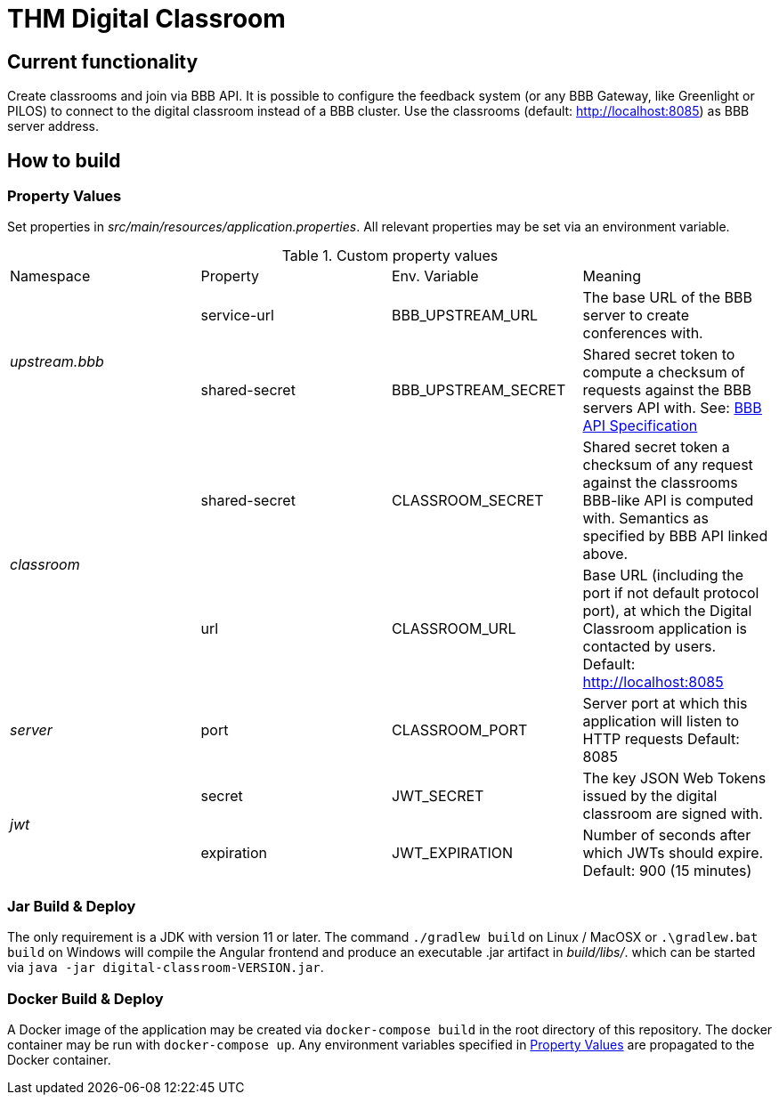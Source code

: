 = THM Digital Classroom

== Current functionality
Create classrooms and join via BBB API.
It is possible to configure the feedback system (or any BBB Gateway, like Greenlight or PILOS) to connect to the digital classroom instead of a BBB cluster.
Use the classrooms (default: http://localhost:8085) as BBB server address.

== How to build

=== Property Values [[property_values]]
Set properties in _src/main/resources/application.properties_.
All relevant properties may be set via an environment variable.

.Custom property values
|===
       |Namespace       | Property      | Env. Variable       | Meaning
1.2+^.^| _upstream.bbb_ | service-url   | BBB_UPSTREAM_URL    | The base URL of the BBB server to create conferences with.
                        | shared-secret | BBB_UPSTREAM_SECRET | Shared secret token to compute a checksum of requests against the BBB servers API with. See: https://docs.bigbluebutton.org/dev/api.html#api-security[BBB API Specification]
1.2+^.^| _classroom_    | shared-secret | CLASSROOM_SECRET    | Shared secret token a checksum of any request against the classrooms BBB-like API is computed with. Semantics as specified by BBB API linked above.
                        | url           | CLASSROOM_URL       | Base URL (including the port if not default protocol port), at which the Digital Classroom application is contacted by users. Default: http://localhost:8085
       | _server_       | port          | CLASSROOM_PORT      | Server port at which this application will listen to HTTP requests Default: 8085
1.2+^.^| _jwt_          | secret        | JWT_SECRET          | The key JSON Web Tokens issued by the digital classroom are signed with.
                        | expiration    | JWT_EXPIRATION      | Number of seconds after which JWTs should expire. Default: 900 (15 minutes)
|===
=== Jar Build & Deploy
The only requirement is a JDK with version 11 or later.
The command ```./gradlew build``` on Linux / MacOSX or ```.\gradlew.bat build``` on Windows will compile the Angular frontend and produce an executable .jar artifact in _build/libs/_. which can be started via ```java -jar digital-classroom-VERSION.jar```.

=== Docker Build & Deploy
A Docker image of the application may be created via ```docker-compose build``` in the root directory of this repository. The docker container may be run with ```docker-compose up```. Any environment variables specified in <<property_values>> are propagated to the Docker container.
